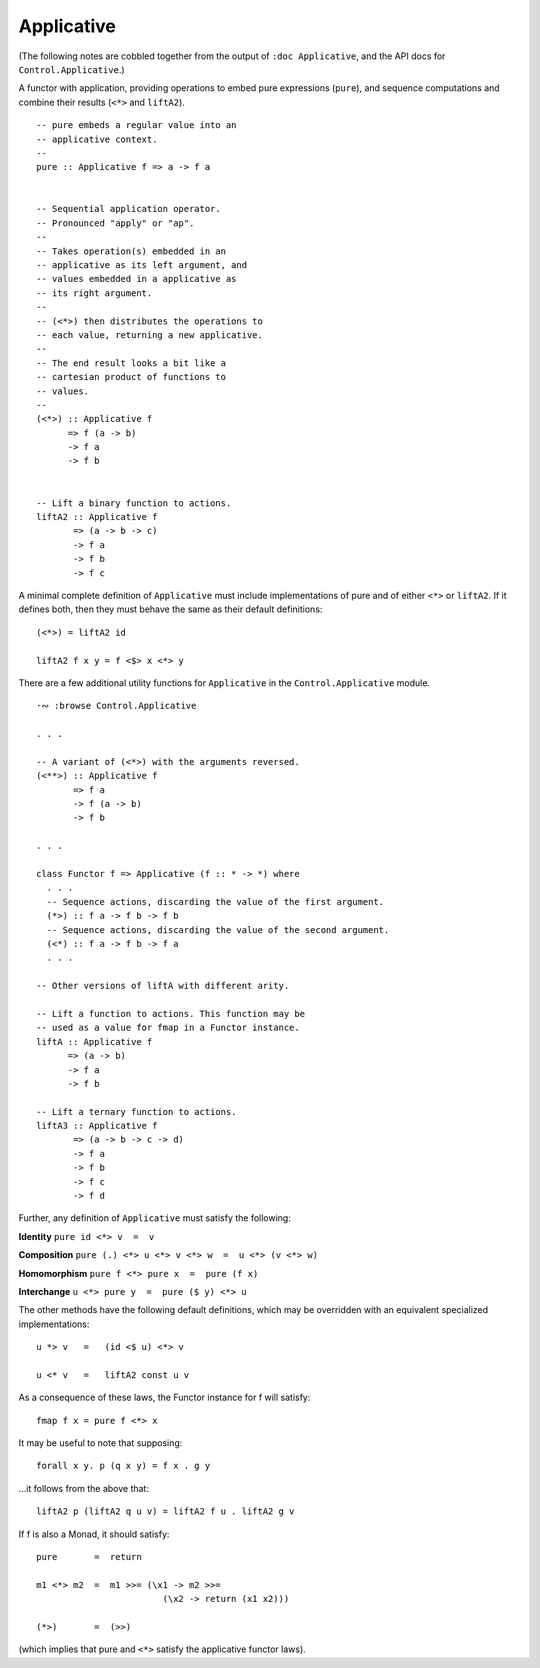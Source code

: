 *************
 Applicative
*************
(The following notes are cobbled together
from the output of ``:doc Applicative``, and
the API docs for ``Control.Applicative``.)

A functor with application, providing operations
to embed pure expressions (``pure``), and sequence
computations and combine their results (``<*>``
and ``liftA2``). ::

  -- pure embeds a regular value into an
  -- applicative context.
  --
  pure :: Applicative f => a -> f a


  -- Sequential application operator.
  -- Pronounced "apply" or "ap".
  --
  -- Takes operation(s) embedded in an
  -- applicative as its left argument, and
  -- values embedded in a applicative as
  -- its right argument.
  --
  -- (<*>) then distributes the operations to
  -- each value, returning a new applicative.
  --
  -- The end result looks a bit like a
  -- cartesian product of functions to
  -- values.
  --
  (<*>) :: Applicative f
        => f (a -> b)
        -> f a
        -> f b


  -- Lift a binary function to actions.
  liftA2 :: Applicative f
         => (a -> b -> c)
         -> f a
         -> f b
         -> f c

A minimal complete definition of ``Applicative``
must include implementations of pure and of either
``<*>`` or ``liftA2``. If it defines both, then
they must behave the same as their default
definitions::

  (<*>) = liftA2 id

  liftA2 f x y = f <$> x <*> y

There are a few additional utility functions for
``Applicative`` in the ``Control.Applicative``
module. ::

  ·∾ :browse Control.Applicative

  . . .

  -- A variant of (<*>) with the arguments reversed.
  (<**>) :: Applicative f
         => f a
         -> f (a -> b)
         -> f b

  . . .

  class Functor f => Applicative (f :: * -> *) where
    . . .
    -- Sequence actions, discarding the value of the first argument.
    (*>) :: f a -> f b -> f b
    -- Sequence actions, discarding the value of the second argument.
    (<*) :: f a -> f b -> f a
    . . .

  -- Other versions of liftA with different arity.

  -- Lift a function to actions. This function may be
  -- used as a value for fmap in a Functor instance.
  liftA :: Applicative f
        => (a -> b)
        -> f a
        -> f b

  -- Lift a ternary function to actions.
  liftA3 :: Applicative f
         => (a -> b -> c -> d)
         -> f a
         -> f b
         -> f c
         -> f d

Further, any definition of ``Applicative`` must
satisfy the following:

**Identity**
``pure id <*> v  =  v``

**Composition**
``pure (.) <*> u <*> v <*> w  =  u <*> (v <*> w)``

**Homomorphism**
``pure f <*> pure x  =  pure (f x)``

**Interchange**
``u <*> pure y  =  pure ($ y) <*> u``

The other methods have the following default
definitions, which may be overridden with
an equivalent specialized implementations::

  u *> v   =   (id <$ u) <*> v

  u <* v   =   liftA2 const u v

As a consequence of these laws, the Functor
instance for f will satisfy::

  fmap f x = pure f <*> x

It may be useful to note that supposing::

  forall x y. p (q x y) = f x . g y

...it follows from the above that::

  liftA2 p (liftA2 q u v) = liftA2 f u . liftA2 g v

If f is also a Monad, it should satisfy::

  pure       =  return

  m1 <*> m2  =  m1 >>= (\x1 -> m2 >>=
                          (\x2 -> return (x1 x2)))

  (*>)       =  (>>)

(which implies that pure and ``<*>`` satisfy the
applicative functor laws).
